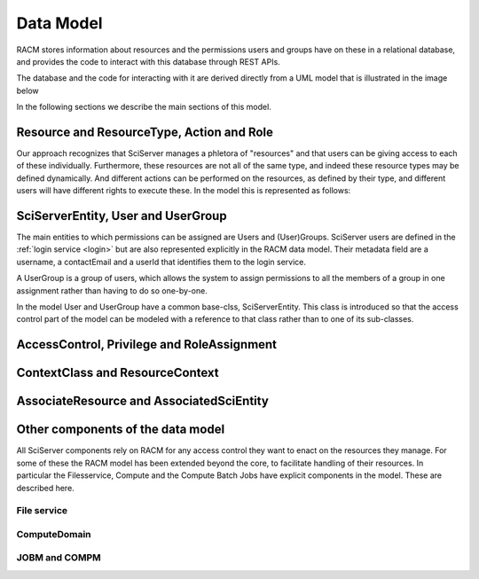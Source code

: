 .. _racm_datamodel:

==========
Data Model
==========

RACM stores information about resources and the permissions users and groups have on these in a relational database, 
and provides the code to interact with this database through REST APIs. 

The database and the code for interacting with it are derived directly from a UML model that is illustrated in the image below

.. image:: _static/RACM-UML-core.png
   :align: center
   
In the following sections we describe the main sections of this model.
   
Resource and ResourceType, Action and Role
==========================================
Our approach recognizes that SciServer manages a phletora of "resources" and that users can be giving access to each of these individually.
Furthermore, these resources are not all of the same type, and indeed these resource types may be defined dynamically.
And different actions can be performed on the resources, as defined by their type, and different users will have different rights to execute these.
In the model this is represented as follows:

.. image:: _static/resource_type_action.png
   :align: center


   
SciServerEntity, User and UserGroup
===================================
The main entities to which permissions can be assigned are Users and (User)Groups. 
SciServer users are defined in the :ref:`login service <login>` but are also represented explicitly in the RACM data model.
Their metadata field are a username, a contactEmail and a userId that identifies them to the login service.

A UserGroup is a group of users, which allows the system to assign permissions to all the members of a group in one assignment rather
than having to do so one-by-one.

In the model User and UserGroup have a common base-clss, SciServerEntity. This class is introduced so that the access control part of
the model can be modeled with a reference to that class rather than to one of its sub-classes.   

.. image:: _static/user_group.png
   :align: center


AccessControl, Privilege and RoleAssignment
===========================================


.. image:: _static/access_control.png
   :align: center


.. _racm_resourcecontext:

ContextClass and ResourceContext
================================

.. image:: _static/resource_context.png
   :align: center



AssociateResource and AssociatedSciEntity
=========================================

.. image:: _static/resource_associations.png
   :align: center
 

Other components of the data model
==================================
All SciServer components rely on RACM for any access control they want to enact on the resources they manage.
For some of these the RACM model has been extended beyond the core, to facilitate handling of their resources.
In particular the Filesservice, Compute and the Compute Batch Jobs have explicit components in the model. These are described here. 

File service
------------

ComputeDomain
-------------

JOBM and COMPM
--------------


   
